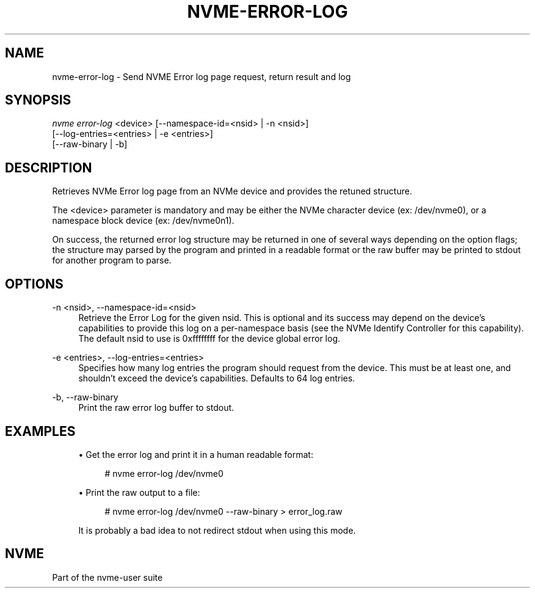 '\" t
.\"     Title: nvme-error-log
.\"    Author: [FIXME: author] [see http://docbook.sf.net/el/author]
.\" Generator: DocBook XSL Stylesheets v1.78.1 <http://docbook.sf.net/>
.\"      Date: 05/16/2016
.\"    Manual: NVMe Manual
.\"    Source: NVMe
.\"  Language: English
.\"
.TH "NVME\-ERROR\-LOG" "1" "05/16/2016" "NVMe" "NVMe Manual"
.\" -----------------------------------------------------------------
.\" * Define some portability stuff
.\" -----------------------------------------------------------------
.\" ~~~~~~~~~~~~~~~~~~~~~~~~~~~~~~~~~~~~~~~~~~~~~~~~~~~~~~~~~~~~~~~~~
.\" http://bugs.debian.org/507673
.\" http://lists.gnu.org/archive/html/groff/2009-02/msg00013.html
.\" ~~~~~~~~~~~~~~~~~~~~~~~~~~~~~~~~~~~~~~~~~~~~~~~~~~~~~~~~~~~~~~~~~
.ie \n(.g .ds Aq \(aq
.el       .ds Aq '
.\" -----------------------------------------------------------------
.\" * set default formatting
.\" -----------------------------------------------------------------
.\" disable hyphenation
.nh
.\" disable justification (adjust text to left margin only)
.ad l
.\" -----------------------------------------------------------------
.\" * MAIN CONTENT STARTS HERE *
.\" -----------------------------------------------------------------
.SH "NAME"
nvme-error-log \- Send NVME Error log page request, return result and log
.SH "SYNOPSIS"
.sp
.nf
\fInvme error\-log\fR <device>  [\-\-namespace\-id=<nsid> | \-n <nsid>]
                         [\-\-log\-entries=<entries> | \-e <entries>]
                         [\-\-raw\-binary | \-b]
.fi
.SH "DESCRIPTION"
.sp
Retrieves NVMe Error log page from an NVMe device and provides the retuned structure\&.
.sp
The <device> parameter is mandatory and may be either the NVMe character device (ex: /dev/nvme0), or a namespace block device (ex: /dev/nvme0n1)\&.
.sp
On success, the returned error log structure may be returned in one of several ways depending on the option flags; the structure may parsed by the program and printed in a readable format or the raw buffer may be printed to stdout for another program to parse\&.
.SH "OPTIONS"
.PP
\-n <nsid>, \-\-namespace\-id=<nsid>
.RS 4
Retrieve the Error Log for the given nsid\&. This is optional and its success may depend on the device\(cqs capabilities to provide this log on a per\-namespace basis (see the NVMe Identify Controller for this capability)\&. The default nsid to use is 0xffffffff for the device global error log\&.
.RE
.PP
\-e <entries>, \-\-log\-entries=<entries>
.RS 4
Specifies how many log entries the program should request from the device\&. This must be at least one, and shouldn\(cqt exceed the device\(cqs capabilities\&. Defaults to 64 log entries\&.
.RE
.PP
\-b, \-\-raw\-binary
.RS 4
Print the raw error log buffer to stdout\&.
.RE
.SH "EXAMPLES"
.sp
.RS 4
.ie n \{\
\h'-04'\(bu\h'+03'\c
.\}
.el \{\
.sp -1
.IP \(bu 2.3
.\}
Get the error log and print it in a human readable format:
.sp
.if n \{\
.RS 4
.\}
.nf
# nvme error\-log /dev/nvme0
.fi
.if n \{\
.RE
.\}
.RE
.sp
.RS 4
.ie n \{\
\h'-04'\(bu\h'+03'\c
.\}
.el \{\
.sp -1
.IP \(bu 2.3
.\}
Print the raw output to a file:
.sp
.if n \{\
.RS 4
.\}
.nf
# nvme error\-log /dev/nvme0 \-\-raw\-binary > error_log\&.raw
.fi
.if n \{\
.RE
.\}
.sp
It is probably a bad idea to not redirect stdout when using this mode\&.
.RE
.SH "NVME"
.sp
Part of the nvme\-user suite
